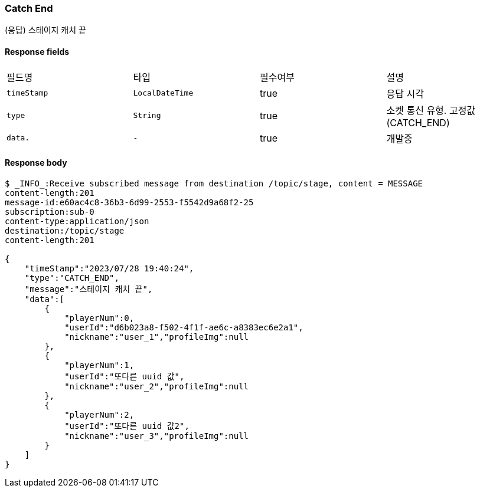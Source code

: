 
// api 명 : h3
=== *Catch End*
(응답) 스테이지 캐치 끝


==== Response fields
|===
|필드명|타입|필수여부|설명
|`+timeStamp+`
|`+LocalDateTime+`
|true
|응답 시각
|`+type+`
|`+String+`
|true
|소켓 통신 유형. 고정값(CATCH_END)
|`+data.+`
|`+-+`
|true
|개발중
|===


==== Response body
[source,http,options="nowrap"]
----
$ _INFO_:Receive subscribed message from destination /topic/stage, content = MESSAGE
content-length:201
message-id:e60ac4c8-36b3-6d99-2553-f5542d9a68f2-25
subscription:sub-0
content-type:application/json
destination:/topic/stage
content-length:201

{
    "timeStamp":"2023/07/28 19:40:24",
    "type":"CATCH_END",
    "message":"스테이지 캐치 끝",
    "data":[
        {
            "playerNum":0,
            "userId":"d6b023a8-f502-4f1f-ae6c-a8383ec6e2a1",
            "nickname":"user_1","profileImg":null
        },
        {
            "playerNum":1,
            "userId":"또다른 uuid 값",
            "nickname":"user_2","profileImg":null
        },
        {
            "playerNum":2,
            "userId":"또다른 uuid 값2",
            "nickname":"user_3","profileImg":null
        }
    ]
}
----